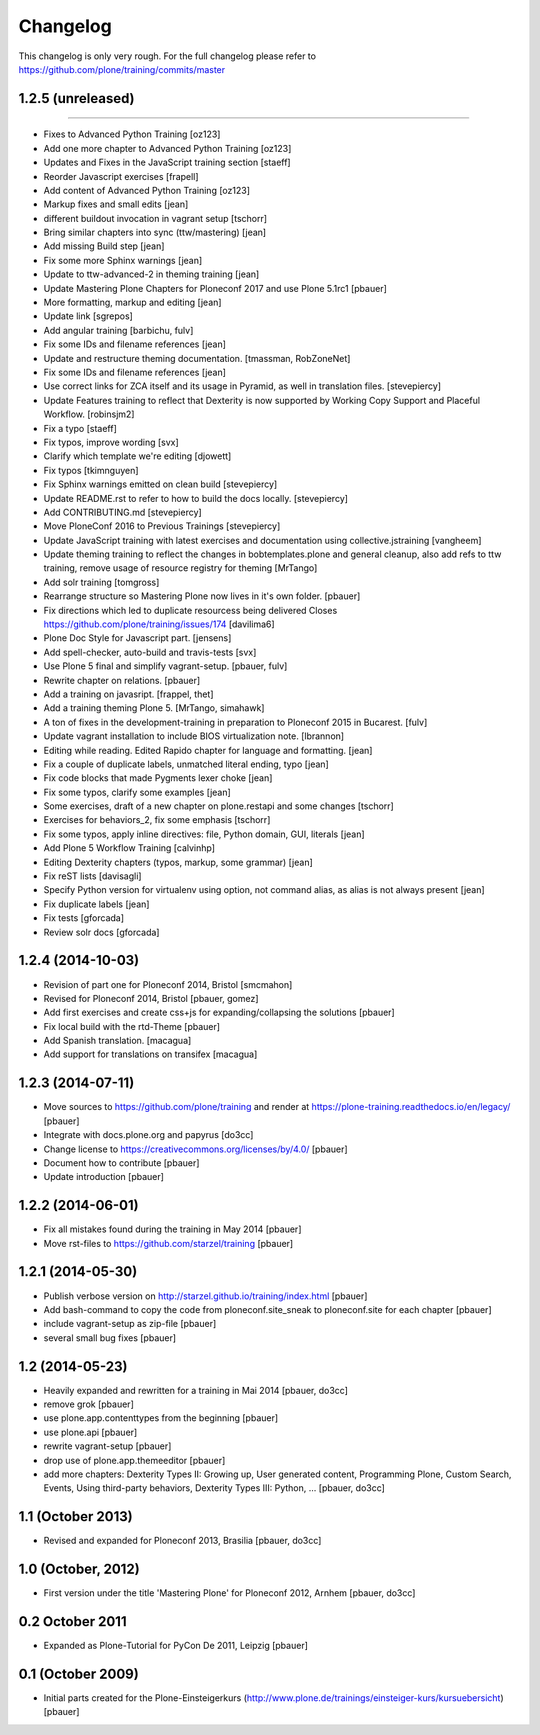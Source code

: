 Changelog
=========

This changelog is only very rough. For the full changelog please refer to https://github.com/plone/training/commits/master

1.2.5 (unreleased)
------------------
=======

- Fixes to Advanced Python Training [oz123]

- Add one more chapter to Advanced Python Training [oz123]

- Updates and Fixes in the JavaScript training section [staeff]

- Reorder Javascript exercises [frapell]

- Add content of Advanced Python Training [oz123]

- Markup fixes and small edits [jean]

- different buildout invocation in vagrant setup
  [tschorr]

- Bring similar chapters into sync (ttw/mastering) [jean]

- Add missing Build step [jean]

- Fix some more Sphinx warnings [jean]

- Update to ttw-advanced-2 in theming training [jean]

- Update Mastering Plone Chapters for Ploneconf 2017 and use Plone 5.1rc1
  [pbauer]

- More formatting, markup and editing [jean]

- Update link [sgrepos]

- Add angular training
  [barbichu, fulv]

- Fix some IDs and filename references [jean]

- Update and restructure theming documentation.
  [tmassman, RobZoneNet]

- Fix some IDs and filename references [jean]

- Use correct links for ZCA itself and its usage in Pyramid, as well in
  translation files.
  [stevepiercy]

- Update Features training to reflect that Dexterity is now supported by Working Copy Support and Placeful Workflow.
  [robinsjm2]

- Fix a typo
  [staeff]

- Fix typos, improve wording
  [svx]

- Clarify which template we're editing
  [djowett]

- Fix typos
  [tkimnguyen]

- Fix Sphinx warnings emitted on clean build
  [stevepiercy]

- Update README.rst to refer to how to build the docs locally.
  [stevepiercy]

- Add CONTRIBUTING.md
  [stevepiercy]

- Move PloneConf 2016 to Previous Trainings
  [stevepiercy]

- Update JavaScript training with latest exercises and documentation using
  collective.jstraining
  [vangheem]

- Update theming training to reflect the changes in bobtemplates.plone and
  general cleanup, also add refs to ttw training, remove usage of resource
  registry for theming
  [MrTango]

- Add solr training
  [tomgross]

- Rearrange structure so Mastering Plone now lives in it's own folder.
  [pbauer]

- Fix directions which led to duplicate resourcess being delivered
  Closes https://github.com/plone/training/issues/174
  [davilima6]

- Plone Doc Style for Javascript part.
  [jensens]

- Add spell-checker, auto-build and travis-tests
  [svx]

- Use Plone 5 final and simplify vagrant-setup.
  [pbauer, fulv]

- Rewrite chapter on relations.
  [pbauer]

- Add a training on javasript.
  [frappel, thet]

- Add a training theming Plone 5.
  [MrTango, simahawk]

- A ton of fixes in the development-training in preparation to Ploneconf 2015 in
  Bucarest.
  [fulv]

- Update vagrant installation to include BIOS virtualization note.
  [lbrannon]

- Editing while reading. Edited Rapido chapter for language and formatting.
  [jean]

- Fix a couple of duplicate labels, unmatched literal ending, typo [jean]

- Fix code blocks that made Pygments lexer choke [jean]

- Fix some typos, clarify some examples [jean]

- Some exercises, draft of a new chapter on plone.restapi and some changes [tschorr]

- Exercises for behaviors_2, fix some emphasis [tschorr]

- Fix some typos, apply inline directives: file, Python domain, GUI, literals
  [jean]

- Add Plone 5 Workflow Training
  [calvinhp]

- Editing Dexterity chapters (typos, markup, some grammar) [jean]

- Fix reST lists [davisagli]

- Specify Python version for virtualenv using option, not command alias, as
  alias is not always present [jean]

- Fix duplicate labels [jean]

- Fix tests [gforcada]

- Review solr docs [gforcada]

1.2.4 (2014-10-03)
------------------

- Revision of part one for Ploneconf 2014, Bristol
  [smcmahon]

- Revised for Ploneconf 2014, Bristol
  [pbauer, gomez]

- Add first exercises and create css+js for expanding/collapsing the solutions
  [pbauer]

- Fix local build with the rtd-Theme
  [pbauer]

- Add Spanish translation.
  [macagua]

- Add support for translations on transifex
  [macagua]


1.2.3 (2014-07-11)
------------------

- Move sources to https://github.com/plone/training and render
  at https://plone-training.readthedocs.io/en/legacy/
  [pbauer]

- Integrate with docs.plone.org and papyrus
  [do3cc]

- Change license to https://creativecommons.org/licenses/by/4.0/
  [pbauer]

- Document how to contribute
  [pbauer]

- Update introduction
  [pbauer]

1.2.2 (2014-06-01)
------------------

- Fix all mistakes found during the training in May 2014
  [pbauer]

- Move rst-files to https://github.com/starzel/training
  [pbauer]

1.2.1 (2014-05-30)
------------------

- Publish verbose version on http://starzel.github.io/training/index.html
  [pbauer]

- Add bash-command to copy the code from ploneconf.site_sneak to ploneconf.site for each chapter
  [pbauer]

- include vagrant-setup as zip-file
  [pbauer]

- several small bug fixes
  [pbauer]


1.2 (2014-05-23)
----------------

- Heavily expanded and rewritten for a training in Mai 2014
  [pbauer, do3cc]

- remove grok
  [pbauer]

- use plone.app.contenttypes from the beginning
  [pbauer]

- use plone.api
  [pbauer]

- rewrite vagrant-setup
  [pbauer]

- drop use of plone.app.themeeditor
  [pbauer]

- add more chapters: Dexterity Types II: Growing up, User generated content, Programming Plone, Custom Search, Events, Using third-party behaviors, Dexterity Types III: Python, ...
  [pbauer, do3cc]


1.1 (October 2013)
------------------

- Revised and expanded for Ploneconf 2013, Brasilia
  [pbauer, do3cc]


1.0 (October, 2012)
-------------------

- First version under the title 'Mastering Plone' for Ploneconf 2012, Arnhem
  [pbauer, do3cc]


0.2 October 2011
----------------

- Expanded as Plone-Tutorial for PyCon De 2011, Leipzig
  [pbauer]

0.1 (October 2009)
------------------

- Initial parts created for the Plone-Einsteigerkurs (http://www.plone.de/trainings/einsteiger-kurs/kursuebersicht)
  [pbauer]
